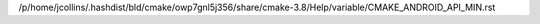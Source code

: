 /p/home/jcollins/.hashdist/bld/cmake/owp7gnl5j356/share/cmake-3.8/Help/variable/CMAKE_ANDROID_API_MIN.rst